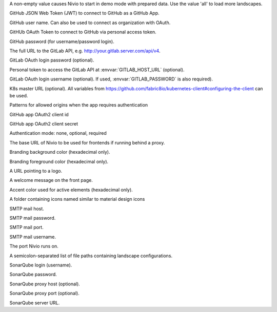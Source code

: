 .. envvar:: DEMO

A non-empty value causes Nivio to start in demo mode with prepared data. Use the value 'all' to load more landscapes.

.. envvar:: GITHUB_JWT

GitHub JSON Web Token (JWT) to connect to GitHub as a GitHub App.

.. envvar:: GITHUB_LOGIN

GitHub user name. Can also be used to connect as organization with OAuth.

.. envvar:: GITHUB_OAUTH

GitHUb OAuth Token to connect to GitHub via personal access token.

.. envvar:: GITHUB_PASSWORD

GitHub password (for username/password login).

.. envvar:: GITLAB_HOST_URL

The full URL to the GitLab API, e.g. http://your.gitlab.server.com/api/v4.

.. envvar:: GITLAB_PASSWORD

GitLab OAuth login password (optional).

.. envvar:: GITLAB_PERSONAL_ACCESS_TOKEN

Personal token to access the GitLab API at :envvar:`GITLAB_HOST_URL` (optional).

.. envvar:: GITLAB_USERNAME

GitLab OAuth login username (optional). If used, :envvar:`GITLAB_PASSWORD` is also required).

.. envvar:: KUBERNETES_MASTER

K8s master URL (optional). All variables from https://github.com/fabric8io/kubernetes-client#configuring-the-client can be used.

.. envvar:: NIVIO_AUTH_ALLOWED_ORIGINS

Patterns for allowed origins when the app requires authentication

.. envvar:: NIVIO_AUTH_GITHUB_CLIENT_ID

GitHub app OAuth2 client id

.. envvar:: NIVIO_AUTH_GITHUB_CLIENT_SECRET

GitHub app OAuth2 client secret

.. envvar:: NIVIO_AUTH_LOGIN_MODE

Authentication mode: none, optional, required

.. envvar:: NIVIO_BASE_URL

The base URL of Nivio to be used for frontends if running behind a proxy.

.. envvar:: NIVIO_BRANDING_BACKGROUND

Branding background color (hexadecimal only).

.. envvar:: NIVIO_BRANDING_FOREGROUND

Branding foreground color (hexadecimal only).

.. envvar:: NIVIO_BRANDING_LOGO_URL

A URL pointing to a logo.

.. envvar:: NIVIO_BRANDING_MESSAGE

A welcome message on the front page.

.. envvar:: NIVIO_BRANDING_SECONDARY

Accent color used for active elements (hexadecimal only).

.. envvar:: NIVIO_ICON_FOLDER

A folder containing icons named similar to material design icons

.. envvar:: NIVIO_MAIL_HOST

SMTP mail host.

.. envvar:: NIVIO_MAIL_PASSWORD

SMTP mail password.

.. envvar:: NIVIO_MAIL_PORT

SMTP mail port.

.. envvar:: NIVIO_MAIL_USERNAME

SMTP mail username.

.. envvar:: PORT

The port Nivio runs on.

.. envvar:: SEED

A semicolon-separated list of file paths containing landscape configurations.

.. envvar:: SONAR_LOGIN

SonarQube login (username).

.. envvar:: SONAR_PASSWORD

SonarQube password.

.. envvar:: SONAR_PROXY_HOST

SonarQube proxy host (optional).

.. envvar:: SONAR_PROXY_PORT

SonarQube proxy port (optional).

.. envvar:: SONAR_SERVER_URL

SonarQube server URL.